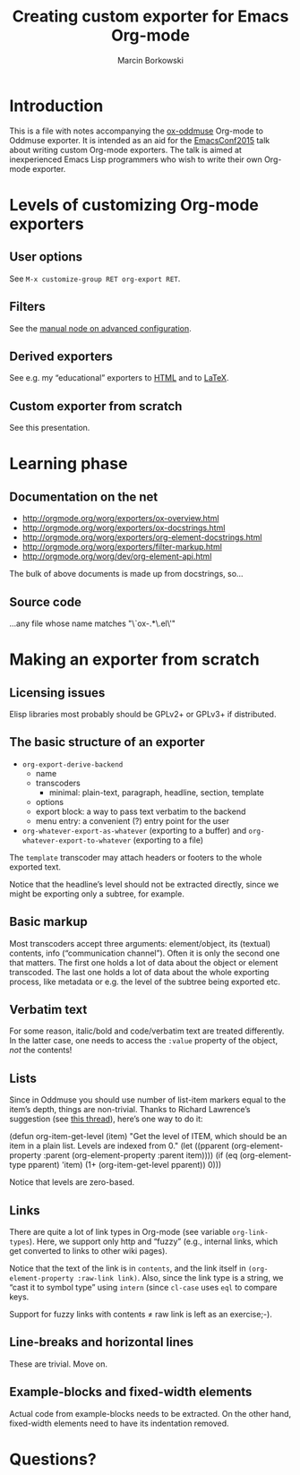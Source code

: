 #+TITLE: Creating custom exporter for Emacs Org-mode
#+AUTHOR: Marcin Borkowski
#+EMAIL: mbork@mbork.pl

* Introduction
This is a file with notes accompanying the [[https://github.com/mbork/ox-oddmuse][ox-oddmuse]] Org-mode to
Oddmuse exporter.  It is intended as an aid for the [[http://emacsconf2015.org/][EmacsConf2015]] talk
about writing custom Org-mode exporters.  The talk is aimed at
inexperienced Emacs Lisp programmers who wish to write their own
Org-mode exporter.

* Levels of customizing Org-mode exporters
** User options
See =M-x customize-group RET org-export RET=.

** Filters
See the [[info:org#Advanced%20configuration][manual node on advanced configuration]].

** Derived exporters
See e.g. my “educational” exporters to [[https://github.com/mbork/org-edu-html][HTML]] and to [[https://github.com/mbork/org-edu-latex][LaTeX]].

** Custom exporter from scratch
See this presentation.

* Learning phase
** Documentation on the net
- http://orgmode.org/worg/exporters/ox-overview.html
- http://orgmode.org/worg/exporters/ox-docstrings.html
- http://orgmode.org/worg/exporters/org-element-docstrings.html
- http://orgmode.org/worg/exporters/filter-markup.html
- http://orgmode.org/worg/dev/org-element-api.html
The bulk of above documents is made up from docstrings, so...

** Source code
...any file whose name matches "\`ox-.*\.el\'"

* Making an exporter from scratch
** Licensing issues
Elisp libraries most probably should be GPLv2+ or GPLv3+ if
distributed.

** The basic structure of an exporter
- =org-export-derive-backend=
  - name
  - transcoders
    - minimal: plain-text, paragraph, headline, section, template
  - options
  - export block: a way to pass text verbatim to the backend
  - menu entry: a convenient (?) entry point for the user
- =org-whatever-export-as-whatever= (exporting to a buffer) and
  =org-whatever-export-to-whatever= (exporting to a file)

The =template= transcoder may attach headers or footers to the whole
exported text.

Notice that the headline’s level should not be extracted directly,
since we might be exporting only a subtree, for example.

** Basic markup
Most transcoders accept three arguments: element/object, its (textual)
contents, info (“communication channel”).  Often it is only the second
one that matters.  The first one holds a lot of data about the object
or element transcoded.  The last one holds a lot of data about the
whole exporting process, like metadata or e.g. the level of the
subtree being exported etc.

** Verbatim text
For some reason, italic/bold and code/verbatim text are treated
differently.  In the latter case, one needs to access the =:value=
property of the object, /not/ the contents!
 
** Lists
Since in Oddmuse you should use number of list-item markers equal to
the item’s depth, things are non-trivial.  Thanks to Richard
Lawrence’s suggestion (see [[https://lists.gnu.org/archive/html/emacs-orgmode/2015-07/msg00428.html][this thread]]), here’s one way to do it:
#+BEGIN_EXAMPLE elisp
(defun org-item-get-level (item)
  "Get the level of ITEM, which should be an item in a plain list.
Levels are indexed from 0."
  (let ((pparent (org-element-property :parent (org-element-property :parent item))))
    (if (eq (org-element-type pparent)
	    'item)
	(1+ (org-item-get-level pparent))
      0)))
#+END_EXAMPLE

Notice that levels are zero-based.

** Links
There are quite a lot of link types in Org-mode (see variable
=org-link-types=).  Here, we support only http and “fuzzy” (e.g.,
internal links, which get converted to links to other wiki pages).

Notice that the text of the link is in =contents=, and the link itself
in =(org-element-property :raw-link link)=.  Also, since the link type
is a string, we “cast it to symbol type” using =intern= (since
=cl-case= uses =eql= to compare keys.

Support for fuzzy links with contents ≠ raw link is left as an
exercise;-).

** Line-breaks and horizontal lines
These are trivial.  Move on.

** Example-blocks and fixed-width elements
Actual code from example-blocks needs to be extracted.  On the other
hand, fixed-width elements need to have its indentation removed.

* Questions?
